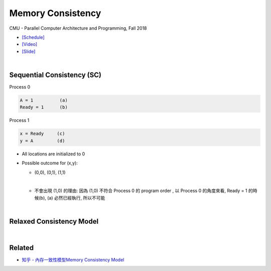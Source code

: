 Memory Consistency
=====================

CMU - Parallel Computer Architecture and Programming, Fall 2018

- `[Schedule] <http://www.cs.cmu.edu/afs/cs.cmu.edu/academic/class/15418-f18/www/schedule.html>`_
- `[Video] <https://mediaservices.cmu.edu/media/Lecture+18+-+2-26-18/1_ja3vk16j/84714321>`_
- `[Slide] <http://www.cs.cmu.edu/afs/cs.cmu.edu/academic/class/15418-f18/www/lectures/14_consistency.pdf>`_


|


Sequential Consistency (SC)
------------------------------

Process 0

.. code::
  
  A = 1          (a)
  Ready = 1      (b)


Process 1

.. code::

  x = Ready     (c)
  y = A         (d)


- All locations are initialized to 0

- Possible outcome for (x,y):

  - (0,0), (0,1), (1,1)
  |

  - 不會出現 (1,0) 的理由: 因為 (1,0) 不符合 Process 0 的 program order , 以 Process 0 的角度來看, Ready = 1 的時候(b), (a) 必然已經執行, 所以不可能



|

Relaxed Consistency Model
-----------------------------



|

Related
--------

- `知乎 - 內存一致性模型Memory Consistency Model <https://zhuanlan.zhihu.com/p/65984694>`_






